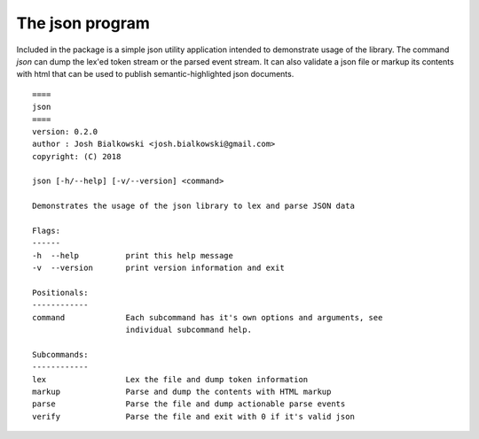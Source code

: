 ================
The json program
================

Included in the package is a simple json utility application intended to
demonstrate usage of the library. The command `json` can dump the lex'ed token
stream or the parsed event stream. It can also validate a json file or markup
its contents with html that can be used to publish semantic-highlighted
json documents.

::

    ====
    json
    ====
    version: 0.2.0
    author : Josh Bialkowski <josh.bialkowski@gmail.com>
    copyright: (C) 2018

    json [-h/--help] [-v/--version] <command>

    Demonstrates the usage of the json library to lex and parse JSON data

    Flags:
    ------
    -h  --help          print this help message
    -v  --version       print version information and exit

    Positionals:
    ------------
    command             Each subcommand has it's own options and arguments, see
                        individual subcommand help.

    Subcommands:
    ------------
    lex                 Lex the file and dump token information
    markup              Parse and dump the contents with HTML markup
    parse               Parse the file and dump actionable parse events
    verify              Parse the file and exit with 0 if it's valid json

